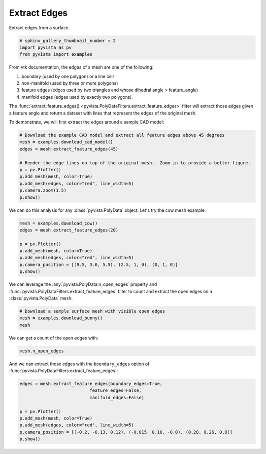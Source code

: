 
.. DO NOT EDIT.
.. THIS FILE WAS AUTOMATICALLY GENERATED BY SPHINX-GALLERY.
.. TO MAKE CHANGES, EDIT THE SOURCE PYTHON FILE:
.. "examples/01-filter/extract-edges.py"
.. LINE NUMBERS ARE GIVEN BELOW.

.. only:: html

    .. note::
        :class: sphx-glr-download-link-note

        Click :ref:`here <sphx_glr_download_examples_01-filter_extract-edges.py>`
        to download the full example code

.. rst-class:: sphx-glr-example-title

.. _sphx_glr_examples_01-filter_extract-edges.py:


.. _extract_edges_example:

Extract Edges
~~~~~~~~~~~~~

Extract edges from a surface.

.. GENERATED FROM PYTHON SOURCE LINES 9-14

.. code-block:: default


    # sphinx_gallery_thumbnail_number = 2
    import pyvista as pv
    from pyvista import examples








.. GENERATED FROM PYTHON SOURCE LINES 15-27

From vtk documentation, the edges of a mesh are one of the following:

1. boundary (used by one polygon) or a line cell
2. non-manifold (used by three or more polygons)
3. feature edges (edges used by two triangles and whose dihedral angle > feature_angle)
4. manifold edges (edges used by exactly two polygons).

The :func:`extract_feature_edges() <pyvista.PolyDataFilters.extract_feature_edges>`
filter will extract those edges given a feature angle and return a dataset
with lines that represent the edges of the original mesh.

To demonstrate, we will first extract the edges around a sample CAD model:

.. GENERATED FROM PYTHON SOURCE LINES 27-40

.. code-block:: default


    # Download the example CAD model and extract all feature edges above 45 degrees
    mesh = examples.download_cad_model()
    edges = mesh.extract_feature_edges(45)

    # Render the edge lines on top of the original mesh.  Zoom in to provide a better figure.
    p = pv.Plotter()
    p.add_mesh(mesh, color=True)
    p.add_mesh(edges, color="red", line_width=5)
    p.camera.zoom(1.5)
    p.show()





.. image-sg:: /examples/01-filter/images/sphx_glr_extract-edges_001.png
   :alt: extract edges
   :srcset: /examples/01-filter/images/sphx_glr_extract-edges_001.png
   :class: sphx-glr-single-img





.. GENERATED FROM PYTHON SOURCE LINES 41-43

We can do this analysis for any :class:`pyvista.PolyData` object. Let's try
the cow mesh example:

.. GENERATED FROM PYTHON SOURCE LINES 43-54

.. code-block:: default


    mesh = examples.download_cow()
    edges = mesh.extract_feature_edges(20)

    p = pv.Plotter()
    p.add_mesh(mesh, color=True)
    p.add_mesh(edges, color="red", line_width=5)
    p.camera_position = [(9.5, 3.0, 5.5), (2.5, 1, 0), (0, 1, 0)]
    p.show()





.. image-sg:: /examples/01-filter/images/sphx_glr_extract-edges_002.png
   :alt: extract edges
   :srcset: /examples/01-filter/images/sphx_glr_extract-edges_002.png
   :class: sphx-glr-single-img





.. GENERATED FROM PYTHON SOURCE LINES 55-58

We can leverage the :any:`pyvista.PolyData.n_open_edges` property and
:func:`pyvista.PolyDataFilters.extract_feature_edges` filter to count and extract the
open edges on a :class:`pyvista.PolyData` mesh.

.. GENERATED FROM PYTHON SOURCE LINES 58-63

.. code-block:: default


    # Download a sample surface mesh with visible open edges
    mesh = examples.download_bunny()
    mesh






.. raw:: html

    <div class="output_subarea output_html rendered_html output_result">

    <table>
    <tr><th>PolyData</th><th>Information</th></tr>
    <tr><td>N Cells</td><td>69451</td></tr>
    <tr><td>N Points</td><td>35947</td></tr>
    <tr><td>X Bounds</td><td>-9.469e-02, 6.101e-02</td></tr>
    <tr><td>Y Bounds</td><td>3.299e-02, 1.873e-01</td></tr>
    <tr><td>Z Bounds</td><td>-6.187e-02, 5.880e-02</td></tr>
    <tr><td>N Arrays</td><td>0</td></tr>
    </table>


    </div>
    <br />
    <br />

.. GENERATED FROM PYTHON SOURCE LINES 64-65

We can get a count of the open edges with:

.. GENERATED FROM PYTHON SOURCE LINES 65-68

.. code-block:: default

    mesh.n_open_edges






.. rst-class:: sphx-glr-script-out

 Out:

 .. code-block:: none


    223



.. GENERATED FROM PYTHON SOURCE LINES 69-71

And we can extract those edges with the ``boundary_edges`` option of
:func:`pyvista.PolyDataFilters.extract_feature_edges`:

.. GENERATED FROM PYTHON SOURCE LINES 71-80

.. code-block:: default

    edges = mesh.extract_feature_edges(boundary_edges=True,
                               feature_edges=False,
                               manifold_edges=False)

    p = pv.Plotter()
    p.add_mesh(mesh, color=True)
    p.add_mesh(edges, color="red", line_width=5)
    p.camera_position = [(-0.2, -0.13, 0.12), (-0.015, 0.10, -0.0), (0.28, 0.26, 0.9)]
    p.show()



.. image-sg:: /examples/01-filter/images/sphx_glr_extract-edges_003.png
   :alt: extract edges
   :srcset: /examples/01-filter/images/sphx_glr_extract-edges_003.png
   :class: sphx-glr-single-img






.. rst-class:: sphx-glr-timing

   **Total running time of the script:** ( 0 minutes  5.033 seconds)


.. _sphx_glr_download_examples_01-filter_extract-edges.py:


.. only :: html

 .. container:: sphx-glr-footer
    :class: sphx-glr-footer-example



  .. container:: sphx-glr-download sphx-glr-download-python

     :download:`Download Python source code: extract-edges.py <extract-edges.py>`



  .. container:: sphx-glr-download sphx-glr-download-jupyter

     :download:`Download Jupyter notebook: extract-edges.ipynb <extract-edges.ipynb>`


.. only:: html

 .. rst-class:: sphx-glr-signature

    `Gallery generated by Sphinx-Gallery <https://sphinx-gallery.github.io>`_
